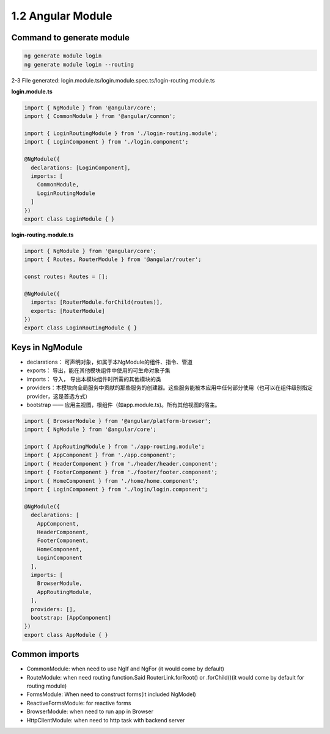 1.2 Angular Module
==============================

Command to generate module
^^^^^^^^^^^^^^^^^^^^^^^^^^^^^

.. code-block:: bash
  
  ng generate module login
  ng generate module login --routing


2-3 File generated: login.module.ts/login.module.spec.ts/login-routing.module.ts

**login.module.ts**

.. code-block:: typescript
  
  import { NgModule } from '@angular/core';
  import { CommonModule } from '@angular/common';

  import { LoginRoutingModule } from './login-routing.module';
  import { LoginComponent } from './login.component';

  @NgModule({
    declarations: [LoginComponent],
    imports: [
      CommonModule,
      LoginRoutingModule
    ]
  })
  export class LoginModule { }

**login-routing.module.ts**

.. code-block:: typescript
  
  import { NgModule } from '@angular/core';
  import { Routes, RouterModule } from '@angular/router';

  const routes: Routes = [];
  
  @NgModule({
    imports: [RouterModule.forChild(routes)],
    exports: [RouterModule]
  })
  export class LoginRoutingModule { }

Keys in NgModule
^^^^^^^^^^^^^^^^^^^^^

* declarations： 可声明对象，如属于本NgModule的组件、指令、管道
* exports： 导出，能在其他模块组件中使用的可生命对象子集 
* imports： 导入， 导出本模块组件时所需的其他模块的类
* providers：本模块向全局服务中贡献的那些服务的创建器。这些服务能被本应用中任何部分使用（也可以在组件级别指定provider，这是首选方式）
* bootstrap —— 应用主视图，根组件（如app.module.ts)。所有其他视图的宿主。

.. code-block:: typescript
  
  import { BrowserModule } from '@angular/platform-browser';
  import { NgModule } from '@angular/core';
  
  import { AppRoutingModule } from './app-routing.module';
  import { AppComponent } from './app.component';
  import { HeaderComponent } from './header/header.component';
  import { FooterComponent } from './footer/footer.component';
  import { HomeComponent } from './home/home.component';
  import { LoginComponent } from './login/login.component';
  
  @NgModule({
    declarations: [
      AppComponent,
      HeaderComponent,
      FooterComponent,
      HomeComponent,
      LoginComponent
    ],
    imports: [
      BrowserModule,
      AppRoutingModule,
    ],
    providers: [],
    bootstrap: [AppComponent]
  })
  export class AppModule { }

Common imports
^^^^^^^^^^^^^^^^^^^^

* CommonModule: when need to use NgIf and NgFor (it would come by default)
* RouteModule: when need routing function.Said RouterLink.forRoot() or .forChild()(it would come by default for routing module)
* FormsModule: When need to construct forms(it included NgModel)
* ReactiveFormsModule: for reactive forms
* BrowserModule: when need to run app in Browser
* HttpClientModule: when need to http task with backend server


  
